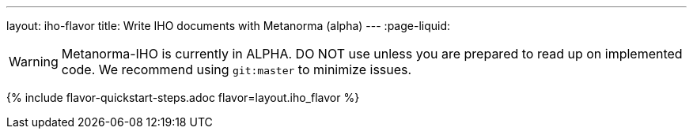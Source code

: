 ---
layout: iho-flavor
title: Write IHO documents with Metanorma (alpha)
---
:page-liquid:

WARNING: Metanorma-IHO is currently in ALPHA. DO NOT use unless you are prepared to read up on implemented code.
We recommend using `git:master` to minimize issues.

{% include flavor-quickstart-steps.adoc flavor=layout.iho_flavor %}
